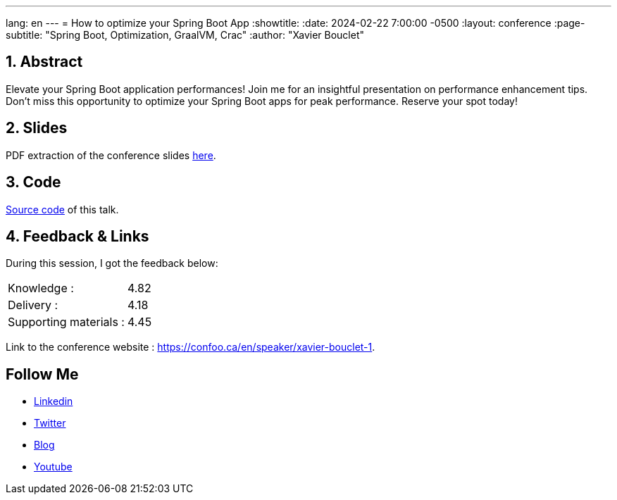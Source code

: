 ---
lang: en
---
= How to optimize your Spring Boot App
:showtitle:
//:page-excerpt: Excerpt goes here.
//:page-root: ../../../
:date: 2024-02-22 7:00:00 -0500
:layout: conference
//:title: Man must explore, r sand this is exploration at its greatest
:page-subtitle: "Spring Boot, Optimization, GraalVM, Crac"
// :page-background: /img/2023-profil-pic-conference.png
:author: "Xavier Bouclet"

== 1. Abstract

Elevate your Spring Boot application performances! Join me for an insightful presentation on performance enhancement tips. Don't miss this opportunity to optimize your Spring Boot apps for peak performance. Reserve your spot today!

== 2. Slides

PDF extraction of the conference slides http://xavier.bouclet.com/conferences/2024-02-24-How-to-Optimize-Spring-Boot.pdf[here].

== 3. Code

https://github.com/mikrethor/fastapi-whiskies-api[Source code] of this talk.

== 4. Feedback & Links

During this session, I got the feedback below:

[cols="1,1",frame=ends]
|===
1*^|Knowledge :
1*^|4.82

1*^|Delivery :
1*^|4.18

1*^|Supporting materials  :
1*^|4.45
|===

Link to the conference website : https://confoo.ca/en/speaker/xavier-bouclet-1.

== Follow Me

- https://www.linkedin.com/in/🇨🇦-xavier-bouclet-667b0431/[Linkedin]
- https://twitter.com/XavierBOUCLET[Twitter]
- https://www.xavierbouclet.com/[Blog]
- https://www.youtube.com/@xavierbouclet[Youtube]



